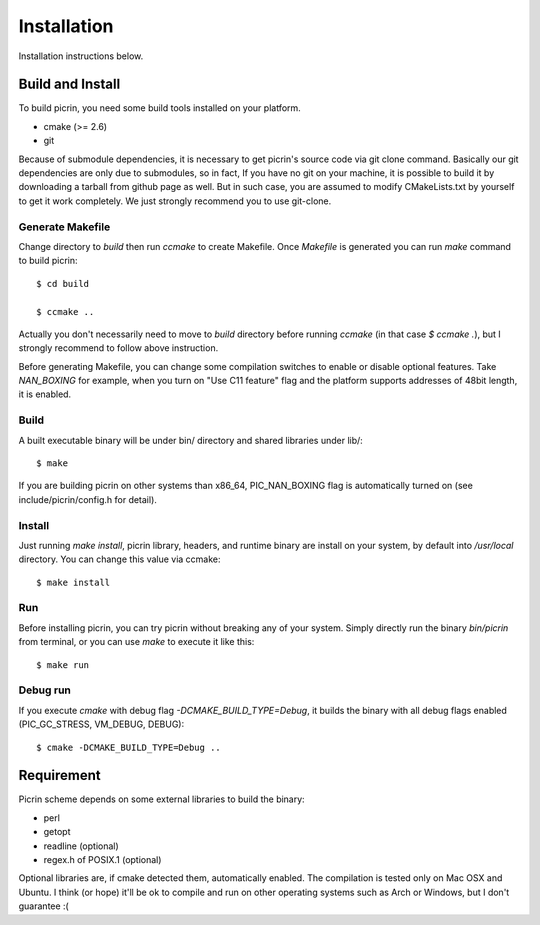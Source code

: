Installation
============

Installation instructions below.


Build and Install
-----------------

To build picrin, you need some build tools installed on your platform.

- cmake (>= 2.6)
- git

Because of submodule dependencies, it is necessary to get picrin's source code via git clone command. Basically our git dependencies are only due to submodules, so in fact, If you have no git on your machine, it is possible to build it by downloading a tarball from github page as well. But in such case, you are assumed to modify CMakeLists.txt by yourself to get it work completely. We just strongly recommend you to use git-clone.

Generate Makefile
^^^^^^^^^^^^^^^^^

Change directory to `build` then run `ccmake` to create Makefile. Once `Makefile` is generated you can run `make` command to build picrin::

  $ cd build

  $ ccmake ..

Actually you don't necessarily need to move to `build` directory before running `ccmake` (in that case `$ ccmake .`), but I strongly recommend to follow above instruction.

Before generating Makefile, you can change some compilation switches to enable or disable optional features. Take *NAN_BOXING* for example, when you turn on "Use C11 feature" flag and the platform supports addresses of 48bit length, it is enabled.

Build
^^^^^

A built executable binary will be under bin/ directory and shared libraries under lib/::

  $ make

If you are building picrin on other systems than x86_64, PIC_NAN_BOXING flag is automatically turned on (see include/picrin/config.h for detail).

Install
^^^^^^^

Just running `make install`, picrin library, headers, and runtime binary are install on your system, by default into `/usr/local` directory. You can change this value via ccmake::

  $ make install

Run
^^^

Before installing picrin, you can try picrin without breaking any of your system. Simply directly run the binary `bin/picrin` from terminal, or you can use `make` to execute it like this::

  $ make run

Debug run
^^^^^^^^^

If you execute `cmake` with debug flag `-DCMAKE_BUILD_TYPE=Debug`, it builds the binary with all debug flags enabled (PIC_GC_STRESS, VM_DEBUG, DEBUG)::

  $ cmake -DCMAKE_BUILD_TYPE=Debug ..


Requirement
-----------

Picrin scheme depends on some external libraries to build the binary:

- perl
- getopt
- readline (optional)
- regex.h of POSIX.1 (optional)

Optional libraries are, if cmake detected them, automatically enabled.
The compilation is tested only on Mac OSX and Ubuntu. I think (or hope) it'll be ok to compile and run on other operating systems such as Arch or Windows, but I don't guarantee :(
